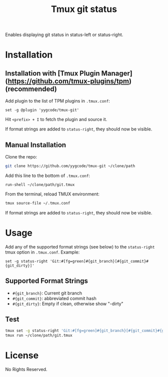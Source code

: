 #+TITLE: Tmux git status

Enables displaying git status in status-left or status-right.

* Installation

** Installation with [Tmux Plugin Manager](https://github.com/tmux-plugins/tpm) (recommended)
Add plugin to the list of TPM plugins in =.tmux.conf=:

#+begin_src text
  set -g @plugin 'yygcode/tmux-git'
#+end_src

Hit =<prefix> + I= to fetch the plugin and source it.

If format strings are added to =status-right=, they should now be visible.

** Manual Installation
Clone the repo:
#+begin_src sh
  git clone https://github.com/yygcode/tmux-git ~/clone/path
#+end_src

Add this line to the bottom of =.tmux.conf=:

#+begin_src text
  run-shell ~/clone/path/git.tmux
#+end_src

From the terminal, reload TMUX environment:

#+begin_src sh
  tmux source-file ~/.tmux.conf
#+end_src

If format strings are added to =status-right=, they should now be visible.

* Usage

Add any of the supported format strings (see below) to the =status-right= tmux
option in =.tmux.conf=. Example:

#+begin_src text
  set -g status-right 'Git:#[fg=green]#{git_branch}[#{git_commit}#{git_dirty}]'
#+end_src

** Supported Format Strings
- =#{git_branch}=: Current git branch
- =#{git_commit}=: abbreviated commit hash
- =#{git_dirty}=: Empty if clean, otherwise show "-dirty"

** Test
#+begin_src sh
  tmux set -g status-right 'Git:#[fg=green]#{git_branch}[#{git_commit}#{git_dirty}]'
  tmux run ~/clone/path/git.tmux
#+end_src

* License
No Rights Reserved.
